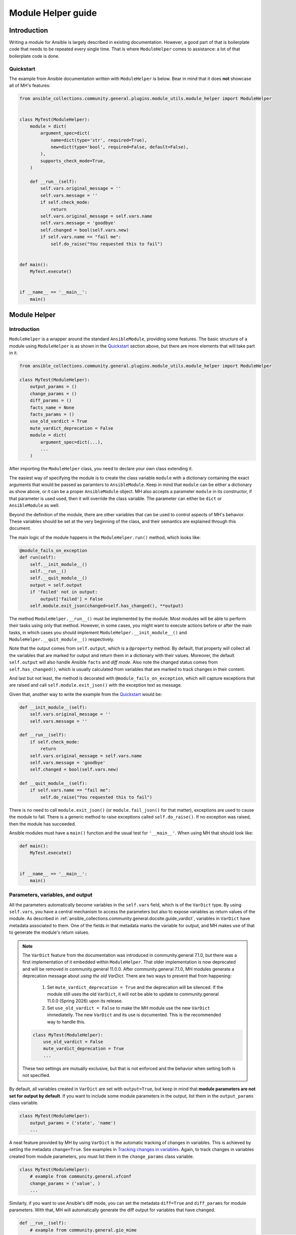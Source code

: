 ..
  Copyright (c) Ansible Project
  GNU General Public License v3.0+ (see LICENSES/GPL-3.0-or-later.txt or https://www.gnu.org/licenses/gpl-3.0.txt)
  SPDX-License-Identifier: GPL-3.0-or-later

.. _ansible_collections.community.general.docsite.guide_modulehelper:

Module Helper guide
===================


Introduction
^^^^^^^^^^^^

Writing a module for Ansible is largely described in existing documentation.
However, a good part of that is boilerplate code that needs to be repeated every single time.
That is where ``ModuleHelper`` comes to assistance: a lot of that boilerplate code is done.


Quickstart
""""""""""

The example from Ansible documentation written with ``ModuleHelper`` is below.
Bear in mind that it does **not** showcase all of MH's features:

.. code-block:: python

    from ansible_collections.community.general.plugins.module_utils.module_helper import ModuleHelper


    class MyTest(ModuleHelper):
        module = dict(
            argument_spec=dict(
                name=dict(type='str', required=True),
                new=dict(type='bool', required=False, default=False),
            ),
            supports_check_mode=True,
        )

        def __run__(self):
            self.vars.original_message = ''
            self.vars.message = ''
            if self.check_mode:
                return
            self.vars.original_message = self.vars.name
            self.vars.message = 'goodbye'
            self.changed = bool(self.vars.new)
            if self.vars.name == "fail me":
                self.do_raise("You requested this to fail")


    def main():
        MyTest.execute()


    if __name__ == '__main__':
        main()


Module Helper
^^^^^^^^^^^^^

Introduction
""""""""""""

``ModuleHelper`` is a wrapper around the standard ``AnsibleModule``, providing some features.
The basic structure of a module using ``ModuleHelper`` is as shown in the `Quickstart`_ section above,
but there are more elements that will take part in it.

.. code-block:: python

    from ansible_collections.community.general.plugins.module_utils.module_helper import ModuleHelper

    class MyTest(ModuleHelper):
        output_params = ()
        change_params = ()
        diff_params = ()
        facts_name = None
        facts_params = ()
        use_old_vardict = True
        mute_vardict_deprecation = False
        module = dict(
            argument_spec=dict(...),
            ...
        )

After importing the ``ModuleHelper`` class, you need to declare your own class extending it.

.. seealso::

    There is a variation called ``StateModuleHelper``, which builds on top
    of the features provided by MH. See `StateModuleHelper`_ below for more details.

The easiest way of specifying the module is to create the class variable ``module`` with a dictionary
containing the exact arguments that would be passed as paramters to ``AnsibleModule``.
Keep in mind that ``module`` can be either a dictionary as show above, or it can be a proper ``AnsibleModule`` object.
MH also accepts a parameter ``module`` in its constructor, if that parameter is used used,
then it will override the class variable. The parameter can either be ``dict`` or ``AnsibleModule`` as well.

Beyond the definition of the module, there are other variables that can be used to control aspects
of MH's behavior. These variables should be set at the very beginning of the class, and their semantics are
explained through this document.

The main logic of the module happens in the ``ModuleHelper.run()`` method, which looks like:

.. code-block:: python

    @module_fails_on_exception
    def run(self):
        self.__init_module__()
        self.__run__()
        self.__quit_module__()
        output = self.output
        if 'failed' not in output:
            output['failed'] = False
        self.module.exit_json(changed=self.has_changed(), **output)

The method ``ModuleHelper.__run__()`` must be implemented by the module.
Most modules will be able to perform their tasks using only that method.
However, in some cases, you might want to execute actions before or after the main tasks, in which cases
you should implement ``ModuleHelper.__init_module__()`` and ``ModuleHelper.__quit_module__()`` respectively.

Note that the output comes from ``self.output``, which is a ``@property`` method.
By default, that property will collect all the variables that are marked for output and return them in a dictionary with their values.
Moreover, the default ``self.output`` will also handle Ansible ``facts`` and *diff mode*.
Also note the changed status comes from ``self.has_changed()``, which is usually calculated from variables that are marked
to track changes in their content.

.. seealso::

    More details in sections `Parameters, variables, and output`_ and `Handling changes`_ below.

And last but not least, the method is decorated with ``@module_fails_on_exception``, which will
capture exceptions that are raised and call ``self.module.exit_json()`` with the exception text as message.

Given that, another way to write the example from the `Quickstart`_ would be:

.. code-block:: python

        def __init_module__(self):
            self.vars.original_message = ''
            self.vars.message = ''

        def __run__(self):
            if self.check_mode:
                return
            self.vars.original_message = self.vars.name
            self.vars.message = 'goodbye'
            self.changed = bool(self.vars.new)

        def __quit_module__(self):
            if self.vars.name == "fail me":
                self.do_raise("You requested this to fail")

There is no need to call ``module.exit_json()`` (or ``module.fail_json()`` for that matter), exceptions are used to cause the module to fail.
There is a generic method to raise exceptions called ``self.do_raise()``.
If no exception was raised, then the module has succeeded.


Ansible modules must have a ``main()`` function and the usual test for ``'__main__'``. When using MH that should look like:

.. code-block:: python

    def main():
        MyTest.execute()


    if __name__ == '__main__':
        main()


Parameters, variables, and output
"""""""""""""""""""""""""""""""""

All the parameters automatically become variables in the ``self.vars`` field, which is of the ``VarDict`` type.
By using ``self.vars``, you have a central mechanism to access the parameters but also to expose variables as return values of the module.
As described in :ref:`ansible_collections.community.general.docsite.guide_vardict`, variables in ``VarDict`` have metadata associated to them.
One of the fields in that metadata marks the variable for output, and MH makes use of that to generate the module's return values.

.. note::

    The ``VarDict`` feature from the documentation was introduced in community.general 7.1.0, but there was a first
    implementation of it embedded within ``ModuleHelper``.
    That older implementation is now deprecated and will be removed in community.general 11.0.0.
    After community.general 7.1.0, MH modules generate a deprecation message about *using the old VarDict*.
    There are two ways to prevent that from happening:

        #.  Set ``mute_vardict_deprecation = True`` and the deprecation will be silenced. If the module still uses the old ``VarDict``,
            it will not be able to update to community.general 11.0.0 (Spring 2026) upon its release.
        #.  Set ``use_old_vardict = False`` to make the MH module use the new ``VarDict`` immediatelly.
            The new ``VarDict`` and its use is documented.
            This is the recommended way to handle this.

    .. code-block:: python

        class MyTest(ModuleHelper):
            use_old_vardict = False
            mute_vardict_deprecation = True
            ...

    These two settings are mutually exclusive, but that is not enforced and the behavior when setting both is not specified.

By default, all variables created in ``VarDict`` are set with ``output=True``, but keep in mind that **module parameters are not set for output by default**.
If you want to include some module parameters in the output, list them in the ``output_params`` class variable.

.. code-block:: python

    class MyTest(ModuleHelper):
        output_params = ('state', 'name')
        ...

A neat feature provided by MH by using ``VarDict`` is the automatic tracking of changes in variables.
This is achieved by setting the metadata ``change=True``. See examples in `Tracking changes in variables`_.
Again, to track changes in variables created from module parameters, you must list them in the ``change_params`` class variable.

.. code-block:: python

    class MyTest(ModuleHelper):
        # example from community.general.xfconf
        change_params = ('value', )
        ...

.. seealso:: See more about this in `Handling Changes`_ below.

Similarly, if you want to use Ansible's diff mode, you can set the metadata ``diff=True`` and ``diff_params`` for module parameters.
With that, MH will automatically generate the diff output for variables that have changed.

.. code-block:: python

    def __run__(self):
        # example from community.general.gio_mime
        self.vars.set_meta("handler", initial_value=gio_mime_get(self.runner, self.vars.mime_type), diff=True, change=True)

Moreover, if a module is set to return *facts* instead of return values, then again use the metadata ``fact=True`` and ``fact_params`` for module parameters.
Additionally, you must specify ``facts_name``, as in:

.. code-block:: python

    class VolumeFacts(ModuleHelper):
        facts_name = 'volume_facts'

        def __init_module__(self):
            self.vars.set("volume", 123, fact=True)

That generates an Ansible fact like:

.. code-block:: yaml+jinja

    - name: Obtain volume facts
      some.collection.volume_facts:
        # parameters

    - name: Print volume facts
      debug:
        msg: Volume fact is {{ ansible_facts.volume_facts.volume }}

.. important::

    If ``facts_name`` is not set, the module does not generate any facts.


Handling changes
""""""""""""""""

In MH there are many ways to indicate change in the module execution. Here they are:

Tracking changes in variables
-----------------------------

As explained above, you can enable change tracking in any number of variables in ``self.vars``.
By the end of the module execution, if any of them has a different value then the first value assigned to them,
then that change will be picked up by MH and signalled at the module output.
See the example below to learn how you can enabled change tracking in variables:

.. code-block:: python

    # using __init_module__() as example, it works the same in __run__() and __quit_module__()
    def __init_module__(self):
        # example from community.general.ansible_galaxy_install
        self.vars.set("new_roles", {}, change=True)

        # example of "hidden" variable used only to track change in a value from community.general.gconftool2
        self.vars.set('_value', self.vars.previous_value, output=False, change=True)

        # enable change-tracking without assigning value
        self.vars.set_meta("new_roles", change=True)

        # if you must force an initial value to the variable
        self.vars.set_meta("new_roles", initial_value=[])
        ...

If the end value of any variable marked ``change`` is different from its initial value, then the module will return ``changed=True``.

Indicating changes with ``changed``
-----------------------------------

Another way to indicate change is to use the ``self.changed`` property in the module.
Beware that this is a ``@property`` method in MH, with both *getter* and *setter*.
The *setter* will store the value in a hidden field in the module.
The *getter* will try to use ``self.__changed__()`` first.
If that method is not implemented, then it will use the value from the hidden field.
By default, that hidden field is set to ``False``.

Indicating changes with ``__changed__()``
-----------------------------------------

This method, by default, raises a ``NotImplementedError``.
You can implement a more complex logic to determine the change state of the module by overriding it.

Effective change
----------------

The effective outcome for the module is determined in the ``self.has_changed()`` method, and it consists of the logical *OR* operation
between ``self.changed`` and the change outcome from ``self.vars``.

Exceptions
""""""""""

In MH, instead of calling ``module.fail_json()`` you can just raise an exception.
The output variables are collected the same way they would be for a flawless execution.
However, you can set output variables specifically for that exception, if you so choose.

.. code-block:: python

    from ansible_collections.community.general.plugins.module_utils.mh.exceptions import ModuleHelperException

    def __init_module__(self):
        if not complex_validation():
            raise ModuleHelperException("Validation failed!")

        # Or passing output variables
        awesomeness = calculate_awesomeness()
        if awesomeness > 1000:
            raise ModuleHelperException("Too awesome fo me!", update_output={"awesomeness": awesomeness})

Or, to make your life simpler, no need to import, just use the ``do_raise()`` method:

.. code-block:: python

    def __init_module__(self):
        if not complex_validation():
            self.do_raise("Validation failed!")

        # Or passing output variables
        awesomeness = calculate_awesomeness()
        if awesomeness > 1000:
            self.do_raise("Over awesome!", update_output={"awesomeness": awesomeness})

Other than ``SystemExit``, all exceptions are captured and translated into a ``fail_json()`` call.
However, if you do want to call ``self.module.fail_json()`` yourself it will work,
just keep in mind that there will be no automatic handling of output variables in that case.

--------------------------------------------------------------------------------------------------------------------------------------------


Other Conveniences
""""""""""""""""""

check_mode
verbosity




StateModuleHelper
^^^^^^^^^^^^^^^^^



References
^^^^^^^^^^

- `Ansible Developer Guide <https://docs.ansible.com/ansible/latest/dev_guide/index.html>`_
- `Creating a module <https://docs.ansible.com/ansible/latest/dev_guide/developing_modules_general.html#creating-a-module>`_
- `Returning ansible facts <https://docs.ansible.com/ansible/latest/reference_appendices/common_return_values.html#ansible-facts>`_
- :ref:`ansible_collections.community.general.docsite.guide_vardict`


.. versionadded:: 3.1.0
